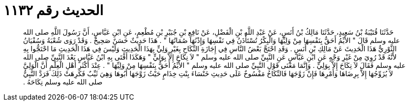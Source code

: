 
= الحديث رقم ١١٣٢

[quote.hadith]
حَدَّثَنَا قُتَيْبَةُ بْنُ سَعِيدٍ، حَدَّثَنَا مَالِكُ بْنُ أَنَسٍ، عَنْ عَبْدِ اللَّهِ بْنِ الْفَضْلِ، عَنْ نَافِعِ بْنِ جُبَيْرِ بْنِ مُطْعِمٍ، عَنِ ابْنِ عَبَّاسٍ، أَنَّ رَسُولَ اللَّهِ صلى الله عليه وسلم قَالَ ‏"‏ الأَيِّمُ أَحَقُّ بِنَفْسِهَا مِنْ وَلِيِّهَا وَالْبِكْرُ تُسْتَأْذَنُ فِي نَفْسِهَا وَإِذْنُهَا صُمَاتُهَا ‏"‏ ‏.‏ هَذَا حَدِيثٌ حَسَنٌ صَحِيحٌ ‏.‏ وَقَدْ رَوَى شُعْبَةُ وَسُفْيَانُ الثَّوْرِيُّ هَذَا الْحَدِيثَ عَنْ مَالِكِ بْنِ أَنَسٍ ‏.‏ وَقَدِ احْتَجَّ بَعْضُ النَّاسِ فِي إِجَازَةِ النِّكَاحِ بِغَيْرِ وَلِيٍّ بِهَذَا الْحَدِيثِ وَلَيْسَ فِي هَذَا الْحَدِيثِ مَا احْتَجُّوا بِهِ لأَنَّهُ قَدْ رُوِيَ مِنْ غَيْرِ وَجْهٍ عَنِ ابْنِ عَبَّاسٍ عَنِ النَّبِيِّ صلى الله عليه وسلم ‏"‏ لاَ نِكَاحَ إِلاَّ بِوَلِيٍّ ‏"‏ وَهَكَذَا أَفْتَى بِهِ ابْنُ عَبَّاسٍ بَعْدَ النَّبِيِّ صلى الله عليه وسلم فَقَالَ لاَ نِكَاحَ إِلاَّ بِوَلِيٍّ ‏.‏ وَإِنَّمَا مَعْنَى قَوْلِ النَّبِيِّ صلى الله عليه وسلم ‏"‏ الأَيِّمُ أَحَقُّ بِنَفْسِهَا مِنْ وَلِيِّهَا ‏"‏ ‏.‏ عِنْدَ أَكْثَرِ أَهْلِ الْعِلْمِ أَنَّ الْوَلِيَّ لاَ يُزَوِّجُهَا إِلاَّ بِرِضَاهَا وَأَمْرِهَا فَإِنْ زَوَّجَهَا فَالنِّكَاحُ مَفْسُوخٌ عَلَى حَدِيثِ خَنْسَاءَ بِنْتِ خِذَامٍ حَيْثُ زَوَّجَهَا أَبُوهَا وَهِيَ ثَيِّبٌ فَكَرِهَتْ ذَلِكَ فَرَدَّ النَّبِيُّ صلى الله عليه وسلم نِكَاحَهُ ‏.‏